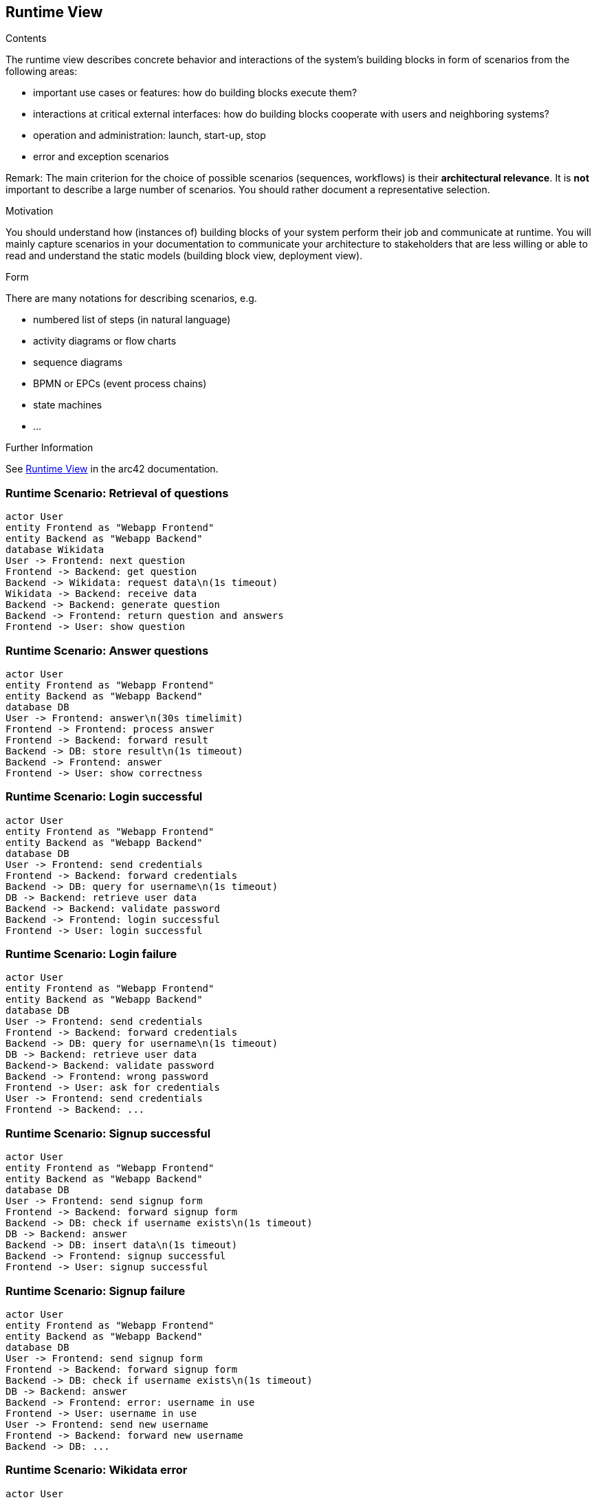 ifndef::imagesdir[:imagesdir: ../images]

[[section-runtime-view]]
== Runtime View


[role="arc42help"]
****
.Contents
The runtime view describes concrete behavior and interactions of the system’s building blocks in form of scenarios from the following areas:

* important use cases or features: how do building blocks execute them?
* interactions at critical external interfaces: how do building blocks cooperate with users and neighboring systems?
* operation and administration: launch, start-up, stop
* error and exception scenarios

Remark: The main criterion for the choice of possible scenarios (sequences, workflows) is their *architectural relevance*. It is *not* important to describe a large number of scenarios. You should rather document a representative selection.

.Motivation
You should understand how (instances of) building blocks of your system perform their job and communicate at runtime.
You will mainly capture scenarios in your documentation to communicate your architecture to stakeholders that are less willing or able to read and understand the static models (building block view, deployment view).

.Form
There are many notations for describing scenarios, e.g.

* numbered list of steps (in natural language)
* activity diagrams or flow charts
* sequence diagrams
* BPMN or EPCs (event process chains)
* state machines
* ...


.Further Information

See https://docs.arc42.org/section-6/[Runtime View] in the arc42 documentation.

****

=== Runtime Scenario: Retrieval of questions

[plantuml,"Retrieval of questions",png]
----
actor User
entity Frontend as "Webapp Frontend"
entity Backend as "Webapp Backend"
database Wikidata
User -> Frontend: next question
Frontend -> Backend: get question
Backend -> Wikidata: request data\n(1s timeout)
Wikidata -> Backend: receive data
Backend -> Backend: generate question
Backend -> Frontend: return question and answers
Frontend -> User: show question
----

=== Runtime Scenario: Answer questions

[plantuml,"Answer questions",png]
----
actor User
entity Frontend as "Webapp Frontend"
entity Backend as "Webapp Backend"
database DB
User -> Frontend: answer\n(30s timelimit)
Frontend -> Frontend: process answer
Frontend -> Backend: forward result
Backend -> DB: store result\n(1s timeout)
Backend -> Frontend: answer
Frontend -> User: show correctness
----

=== Runtime Scenario: Login successful

[plantuml,"Login successful",png]
----
actor User
entity Frontend as "Webapp Frontend"
entity Backend as "Webapp Backend"
database DB
User -> Frontend: send credentials
Frontend -> Backend: forward credentials
Backend -> DB: query for username\n(1s timeout)
DB -> Backend: retrieve user data
Backend -> Backend: validate password
Backend -> Frontend: login successful
Frontend -> User: login successful
----

=== Runtime Scenario: Login failure

[plantuml,"Login failure",png]
----
actor User
entity Frontend as "Webapp Frontend"
entity Backend as "Webapp Backend"
database DB
User -> Frontend: send credentials
Frontend -> Backend: forward credentials
Backend -> DB: query for username\n(1s timeout)
DB -> Backend: retrieve user data
Backend-> Backend: validate password
Backend -> Frontend: wrong password
Frontend -> User: ask for credentials
User -> Frontend: send credentials
Frontend -> Backend: ...
----

=== Runtime Scenario: Signup successful

[plantuml,"Signup successful",png]
----
actor User
entity Frontend as "Webapp Frontend"
entity Backend as "Webapp Backend"
database DB
User -> Frontend: send signup form
Frontend -> Backend: forward signup form
Backend -> DB: check if username exists\n(1s timeout)
DB -> Backend: answer
Backend -> DB: insert data\n(1s timeout)
Backend -> Frontend: signup successful
Frontend -> User: signup successful
----

=== Runtime Scenario: Signup failure

[plantuml,"Signup failure",png]
----
actor User
entity Frontend as "Webapp Frontend"
entity Backend as "Webapp Backend"
database DB
User -> Frontend: send signup form
Frontend -> Backend: forward signup form
Backend -> DB: check if username exists\n(1s timeout)
DB -> Backend: answer
Backend -> Frontend: error: username in use
Frontend -> User: username in use
User -> Frontend: send new username
Frontend -> Backend: forward new username
Backend -> DB: ...
----

=== Runtime Scenario: Wikidata error

[plantuml,"Wikidata error",png]
----
actor User
entity Frontend as "Webapp Frontend"
entity Backend as "Webapp Backend"
database Wikidata
User -> Frontend: next question
Frontend -> Backend: get question
Backend -> Wikidata: request data
Wikidata -> Backend: error/timeout
Backend -> Backend: error handling
Backend -> Frontend: wikidata error
Frontend -> User: show error message
----

=== Runtime Scenario: DB error

[plantuml,"DB error",png]
----
actor User
entity Frontend as "Webapp Frontend"
entity Backend as "Webapp Backend"
database DB
User -> Frontend: request
Frontend -> Backend: request
Backend -> DB: request
DB -> Backend: error/timeout
Backend -> Backend: error handling
Backend -> Frontend: DB error
Frontend -> User: show error message
----

